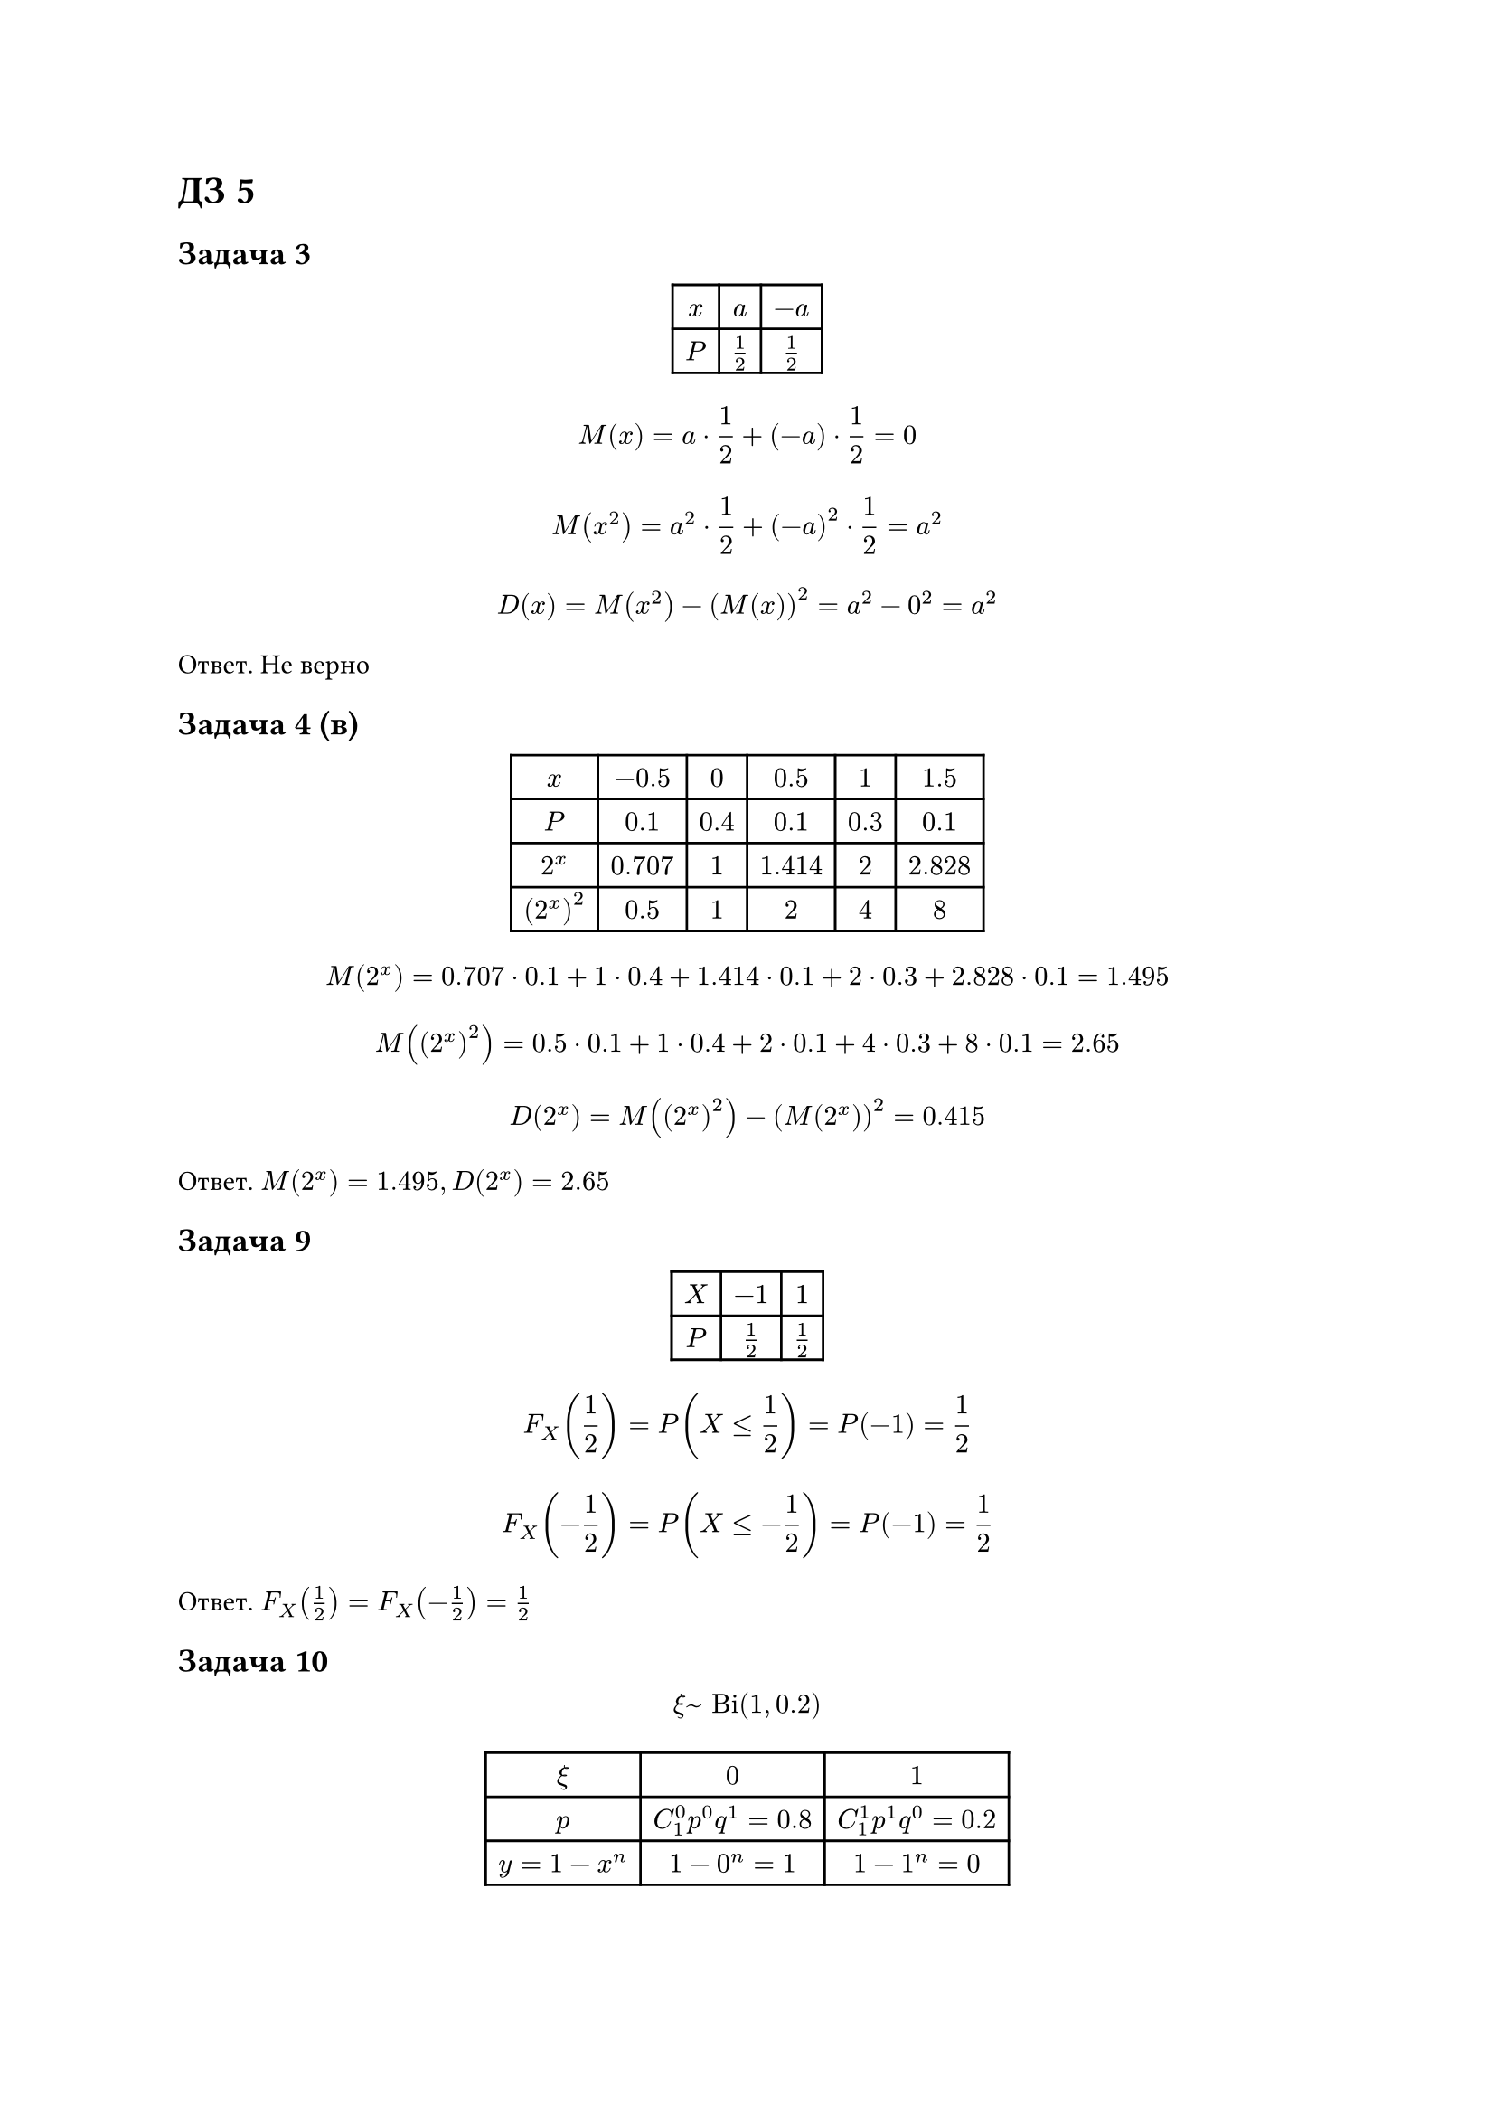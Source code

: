 = ДЗ 5

== Задача 3

#figure(
    table(
        columns: 3,
        align: center,
        $x$, $a$, $-a$,
        $P$, $1/2$, $1/2$,
    )
)

$ M(x) = a dot 1/2 + (-a) dot 1/2 = 0 $
$ M(x^2) = a^2 dot 1/2 + (-a)^2 dot 1/2 = a^2 $
$ D(x) = M(x^2) - (M(x))^2 = a^2 - 0^2 = a^2 $

Ответ. Не верно

== Задача 4 (в)

#figure(
    table(
        columns: 6,
        align: center,
        $x$,       $-0.5$,  $0$,   $0.5$,   $1$,   $1.5$,
        $P$,       $0.1$,   $0.4$, $0.1$,   $0.3$, $0.1$,
        $2^x$,     $0.707$, $1$,   $1.414$, $2$,   $2.828$,
        $(2^x)^2$, $0.5$,   $1$,   $2$,     $4$,   $8$,
    )
)

$ M(2^x) = 0.707 dot 0.1 + 1 dot 0.4 + 1.414 dot 0.1 + 2 dot 0.3 + 2.828 dot 0.1 = 1.495 $
$ M((2^x)^2) = 0.5 dot 0.1 + 1 dot 0.4 + 2 dot 0.1 + 4 dot 0.3 + 8 dot 0.1 = 2.65 $
$ D(2^x) = M((2^x)^2) - (M(2^x))^2 = 0.415 $

Ответ. $M(2^x) = 1.495, D(2^x) = 2.65$

== Задача 9

#figure(table(
    columns: 3,
    $X$, $-1$, $1$,
    $P$, $1/2$, $1/2$,
))

$ F_X (1/2) = P(X <= 1/2) = P(-1) = 1/2 $
$ F_X (-1/2) = P(X <= -1/2) = P(-1) = 1/2 $

Ответ. $F_X (1/2) = F_X (-1/2) = 1/2$

== Задача 10

$ xi ~ "Bi"(1, 0.2) $

#figure(table(
    columns: 3,
    $xi$,          $0$,                   $1$,
    $p$,           $C_1^0 p^0 q^1 = 0.8$, $C_1^1 p^1 q^0 = 0.2$,
    $y = 1 - x^n$, $1 - 0^n = 1$,         $1 - 1^n = 0$,
))

Ответ. $y ~ "Bi"(1, 0.8)$

== Задача 11

$ X ~ "Bi"((1, 1/2))$

#figure(table(
    columns: 3,
    align: center,
    $x$,   $0$,   $1$,
    $p$,   $1/2$, $1/2$,
    $x^2$, $0$,   $1$,
))

$ M(x) = 0 dot 1/2 + 1 dot 1/2 = 1/2 $
$ M(x^2) = 0 dot 1/2 + 1 dot 1/2 = 1/2 $
$ D(x) = M(x^2) - (M(x))^2 = 1/2 - 1/4 = 1/4 $

Ответ. равны

== Задача 12

$ X ~ "Bi"(4, 0.1) $

$X$ принимает значения $0, 1, 2, 4$.

$ F_X (-10) = P(X <= -10) = 0 $

Ответ. 0

== Задача 19

$ X ~ R(-1, 1) $

- (а)
    $ M(x) = (-1 + 1) / 2 = 0 $
    $ P(x < M(x)) = F_x (M(x)) = F_x (0) = (0 - (-1)) / (1 - (-1)) = 1/2 $
    $ P(x > M(x)) = 1 - F_x (M(x)) = 1/2 $

    Ответ. $P(x < M(x)) = P(x > M(x)) = 1/2$

- (б)
    $ sqrt(D(x)) = sqrt((1 - (-1))^2 / 12) = 1/sqrt(3)$
    $ abs(x - M(x)) = abs(x) ~ R(0, 1) $
    $ P(abs(x) < 1/sqrt(3)) = F_abs(x) (1/sqrt(3)) = (1/sqrt(3) - 0) / (1 - 0)
        = 1/sqrt(3) = 0.577 $

    Ответ. $1/sqrt(3) = 0.577$


== Задача 27

- Чтобы агент обратился к ровно $k (k <= 4)$ покупателям, $k - 1$ первых должны ему
отказать, а $k$-ый должен согласиться.

- Чтобы агент обратился к ровно пяти покупателям, 4 первых должны ему отказать

#figure(caption: [Ряд распределения], table(
    columns: 6,
    $x$,   $1$,   $2$,   $3$,    $4$,     $5$,
    $p$,   $0.5$, $0.2$, $0.12$, $0.054$, $0.126$,
))

$ M(x) = 1 dot 0.5 + 2 dot 0.2 + 3 dot 0.12 + 4 dot 0.054 + 5 dot 0.126 = 2.106 $
$ M(x^2) = 1 dot 0.5 + 4 dot 0.2 + 9 dot 0.12 + 16 dot 0.054 + 25 dot 0.126 = 6.394 $
$ D(x) = M(x^2) - (M(x))^2 = 1.959 $

Ответ. $M(x) = 2.106, D(x) = 1.959$

== Задача 28

$ x ~ "Bi"(200, 0.3) $

- (а)

    $ M(x) = n p = 200 dot 0.3 = 60 $
    $ D(x) = n p q = 200 dot 0.3 dot 0.7 = 42 $

- (б)
    $ P(x = [M(x)]) = P(x = 60) = C_200^60 dot 0.3^60 dot 0.7^140 = 0.06146$

== Задача 29 (а)

Вероятность, что некоторая карта совпадет равна $1/36$.
Тогда $x ~ "Bi"(36, 1/36)$.

$ M(x) = n p = 36 dot 1/36 = 1 $

== Задача 32 

$ x ~ "Bi"(10'000, 0.2) $

$ M(x) = n p = 10'000 dot 0.2 = 2000 $
$ D(x) = n p q = 10'000 dot 0.2 dot 0.8 = 1600 $
$ sigma(x) = sqrt(D(x)) = 40 $
